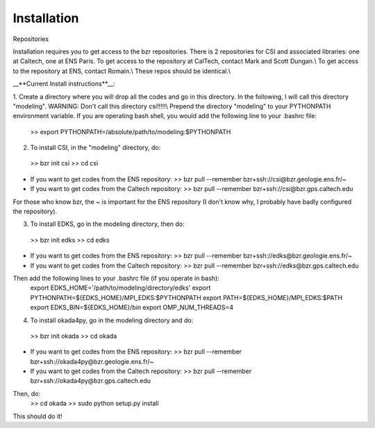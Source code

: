 Installation
===============================

Repositories

Installation requires you to get access to the bzr repositories.
There is 2 repositories for CSI and associated libraries: one at Caltech, one at ENS Paris.
To get access to the repository at CalTech, contact Mark and Scott Dungan.\\
To get access to the repository at ENS, contact Romain.\\
These repos should be identical.\\

__**Current Install instructions**__:

1. Create a directory where you will drop all the codes and go in this directory. In the following, I will call this directory "modeling". WARNING: Don't call this directory csi!!!!!\\
Prepend the directory "modeling" to your PYTHONPATH environment variable. If you are operating bash shell, you would add the following line to your .bashrc file:
   >> export PYTHONPATH=/absolute/path/to/modeling:$PYTHONPATH

2. To install CSI, in the "modeling" directory, do:
  >> bzr init csi
  >> cd csi
- If you want to get codes from the ENS repository:
  >> bzr pull --remember bzr+ssh://csi@bzr.geologie.ens.fr/~
- If you want to get codes from the Caltech repository:
  >> bzr pull --remember bzr+ssh://csi@bzr.gps.caltech.edu

For those who know bzr, the ~ is important for the ENS repository (I don't know why, I probably have badly configured the repository).

3. To install EDKS, go in the modeling directory, then do:
  >> bzr init edks
  >> cd edks
- If you want to get codes from the ENS repository:
  >> bzr pull --remember bzr+ssh://edks@bzr.geologie.ens.fr/~
- If you want to get codes from the Caltech repository:
  >> bzr pull --remember bzr+ssh://edks@bzr.gps.caltech.edu

Then add the following lines to your .bashrc file (if you operate in bash):
  export EDKS_HOME='/path/to/modeling/directory/edks'
  export PYTHONPATH=${EDKS_HOME}/MPI_EDKS:$PYTHONPATH
  export PATH=${EDKS_HOME}/MPI_EDKS:$PATH
  export EDKS_BIN=${EDKS_HOME}/bin 
  export OMP_NUM_THREADS=4

4. To install okada4py, go in the modeling directory and do:
  >> bzr init okada
  >> cd okada
- If you want to get codes from the ENS repository:
  >> bzr pull --remember bzr+ssh://okada4py@bzr.geologie.ens.fr/~ 
- If you want to get codes from the Caltech repository:
  >> bzr pull --remember bzr+ssh://okada4py@bzr.gps.caltech.edu
Then, do:
  >> cd okada
  >> sudo python setup.py install
  
This should do it!

